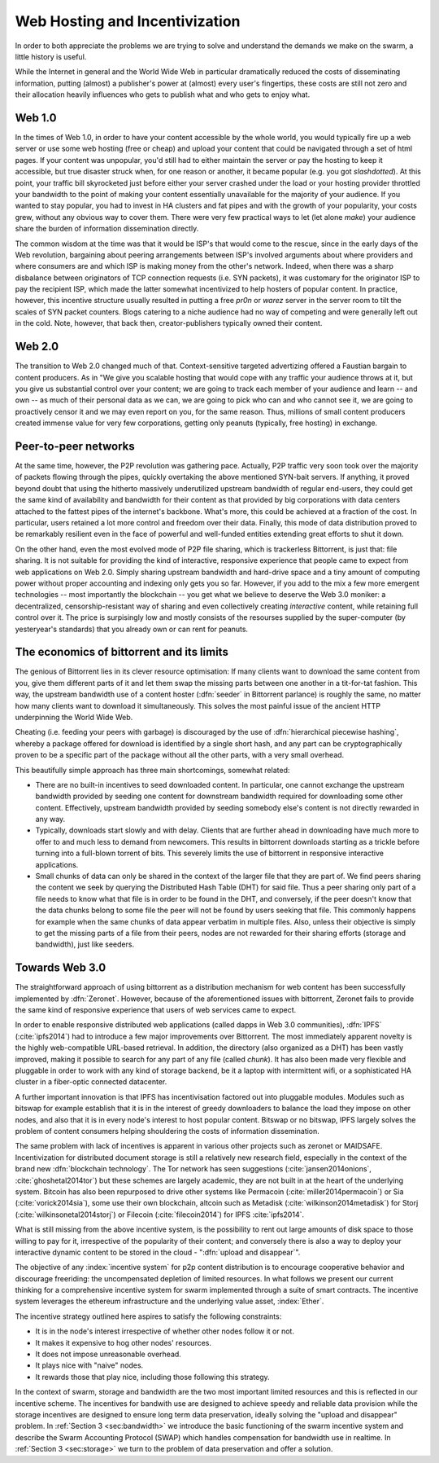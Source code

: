 *******************************
Web Hosting and Incentivization
*******************************


In order to both appreciate the problems we are trying to solve and understand the demands we make on the swarm, a little history is useful.

While the Internet in general and the World Wide Web in particular
dramatically reduced the costs of disseminating information, putting
(almost) a publisher's power at (almost) every user's fingertips, these
costs are still not zero and their allocation heavily influences who
gets to publish what and who gets to enjoy what.

Web 1.0
-------------------

In the times of Web 1.0, in order to have your content accessible by the
whole world, you would typically fire up a web server or use some web
hosting (free or cheap) and upload your content that could be navigated
through a set of html pages. If your content was unpopular, you'd still
had to either maintain the server or pay the hosting to keep it
accessible, but true disaster struck when, for one reason or another, it
became popular (e.g. you got *slashdotted*). At this
point, your traffic bill skyrocketed just before either your server
crashed under the load or your hosting provider throttled your bandwidth
to the point of making your content essentially unavailable for the
majority of your audience. If you wanted to stay popular, you had to
invest in HA clusters and fat pipes and with the growth of your
popularity, your costs grew, without any obvious way to cover them.
There were very few practical ways to let (let alone *make*) your audience share the burden of information dissemination directly.

The common wisdom at the time was that it would be ISP's that would come to the rescue, since in the early days of the
Web revolution, bargaining about peering arrangements between ISP's
involved arguments about where providers and where consumers are and
which ISP is making money from the other's network. Indeed, when there
was a sharp disbalance between originators of TCP connection requests
(i.e. SYN packets), it was customary for the originator ISP to pay the
recipient ISP, which made the latter somewhat incentivized to help
hosters of popular content. In practice, however, this incentive
structure usually resulted in putting a free *pr0n* or
*warez* server in the server room to tilt the scales
of SYN packet counters. Blogs catering to a niche audience had no way of
competing and were generally left out in the cold. Note, however, that
back then, creator-publishers typically owned their content.

Web 2.0
-----------------------

The transition to Web 2.0 changed much of that. Context-sensitive
targeted advertizing offered a Faustian bargain to content producers. As
in "We give you scalable hosting that would cope with any traffic your
audience throws at it, but you give us substantial control over your
content; we are going to track each member of your audience and learn --
and own -- as much of their personal data as we can, we are going to
pick who can and who cannot see it, we are going to proactively censor
it and we may even
report on you, for the same reason. Thus, millions of small content
producers created immense value for very few corporations, getting
only peanuts (typically, free hosting) in exchange.

Peer-to-peer networks
----------------------

At the same time, however, the P2P revolution was gathering pace. Actually, P2P traffic
very soon took over the majority of packets flowing through the pipes,
quickly overtaking the above mentioned SYN-bait servers. If anything, it
proved beyond doubt that using the hitherto massively underutilized
upstream bandwidth of regular end-users, they could get the same kind of
availability and bandwidth for their content as that provided by big
corporations with data centers attached to the fattest pipes of the
internet's backbone. What's more, this could be achieved at a fraction of the cost. In particular, users retained a lot more control and freedom over their data. Finally, this mode of data distribution proved to be remarkably resilient even in the face of powerful and well-funded entities extending great efforts to shut it down.


On the other hand, even the most evolved mode of P2P file sharing, which
is trackerless Bittorrent, is just that: file sharing. It is
not suitable for providing the
kind of interactive, responsive experience that people came to expect
from web applications on Web 2.0. Simply sharing upstream bandwidth and
hard-drive space and a tiny amount of computing power without proper
accounting and indexing only gets you so far.
However, if you add to the mix a few more emergent technologies -- most importantly the blockchain -- you get what we believe to deserve the Web 3.0 moniker: a decentralized,
censorship-resistant way of sharing and even collectively creating
*interactive* content, while retaining full control over it. The price is surpisingly low and mostly consists of the resourses supplied by the super-computer (by yesteryear's standards) that you already own or can rent for peanuts.

The economics of bittorrent and its limits
----------------------------------------------------

The genious of Bittorrent lies in its clever resource optimisation:
If many clients want to download the same content from you, give them
different parts of it and let them swap the missing parts between one
another in a tit-for-tat fashion. This way, the upstream bandwidth use
of a content hoster (:dfn:`seeder` in Bittorrent parlance) is roughly the same, no matter how many clients want to download it simultaneously. This solves the most painful issue of the
ancient HTTP underpinning the World Wide Web.

Cheating (i.e. feeding your peers with garbage) is discouraged by the
use of :dfn:`hierarchical piecewise hashing`, whereby a package offered
for download is identified by a single short hash, and any part can be
cryptographically proven to be a specific part of the package without
all the other parts, with a very small overhead.

This beautifully simple approach has three main shortcomings, somewhat
related:

* There are no built-in incentives to seed downloaded content. In particular, one cannot exchange the upstream bandwidth provided by seeding one content for downstream bandwidth required for downloading some other content. Effectively, upstream bandwidth provided by seeding somebody else's content is not directly rewarded in any way.
* Typically, downloads start slowly and with delay. Clients that are further ahead in downloading have much more to offer to and much less to demand from newcomers. This results in bittorrent downloads starting as a trickle before turning into a full-blown torrent of bits. This severely limits the use of bittorrent in responsive interactive applications.
* Small chunks of data can only be shared in the context of the larger file that they are part of. We find peers sharing the content we seek by querying the Distributed Hash Table (DHT) for said file. Thus a peer sharing only part of a file needs to know what that file is in order to be found in the DHT, and conversely, if the peer doesn't know that the data chunks belong to some file the peer will not be found by users seeking that file. This commonly happens for example when the same chunks of data appear verbatim in multiple files. Also, unless their objective is simply to get the missing parts of a file from their peers, nodes are not rewarded for their sharing efforts (storage and bandwidth), just like seeders.


Towards Web 3.0
-----------------------------

The straightforward approach of using bittorrent as a distribution mechanism for web content has been successfully implemented by
:dfn:`Zeronet`. However, because of the aforementioned issues with bittorrent, Zeronet fails to provide the same kind of responsive
experience that users of web services came to expect.

In order to enable responsive distributed web applications (called dapps in Web 3.0 communities), :dfn:`IPFS` (:cite:`ipfs2014`) had to
introduce a few major improvements over Bittorrent. The most immediately apparent novelty is the highly web-compatible URL-based
retrieval. In addition, the directory (also organized as a DHT) has been vastly improved, making it possible to search for any part of
any file (called *chunk*). It has also been made very flexible and pluggable in order to work with any kind of storage backend, be it a
laptop with intermittent wifi, or a sophisticated HA cluster in a fiber-optic connected datacenter.

A further important innovation is that IPFS has incentivisation factored out into pluggable modules. Modules such as bitswap for example establish that it is in the interest of greedy downloaders to balance the load they impose on other nodes, and also that it is in every node's interest to host popular content. Bitswap or no bitswap, IPFS largely solves the problem of content consumers helping shouldering the costs of information dissemination.


..
  Secondly, incentivization has been factored out into pluggable modules (such as bitswap), making it possible to behave altruistically. Moreover, it is the default behavior of IPFS nodes, vastly improving performance for consumers. Because of the improved directory, it is in the interest of greedy downloaders to balance the load they impose on other nodes; unlike in the case of bittorrent, they do not need to be forced to do so. The naive default behavior of IPFS nodes is to download what they want as fast as  they can from those who provide it, while automatically caching, advertizing and uploading upon request everything they come across. They use their downstream bandwidth to the maximum extent they can, while do not limit the use of their upstream bandwidth beyond their physical limit. This, together with a few very powerful and well-connected nodes provided by the company behind IPFS, results in a very impressive performance even without any additional incentive module.

..
  One measure by which IPFS aims to shield its users from legal liability is that, just like in the case of bittorrent, there is no such thing as "pushing" anything onto an IPFS node. Sharing anything on IPFS simply means making it available on one's own node and known in the directory. However, naive consumers immediately replicate all the content they download and also make it available. Public HTTP gateways (most run by the company behind IPFS) provide automatic replication for whatever content is being accessed through them.

..
  While there is not much to gain for the user by choking uploads, or falsely advertizing content, without bitswap there is not much penalty for it either. However, bitswap incentivizes the hosting of popular content, since the constraint of swapped bits coming from the same piece of content are gone in IPFS. If you host popular content, bitswap-guarded nodes will be nice to you. There aren't that many of them, though. In this early stage of abundance, while supplied disk and bandwidth vastly outstrip demand, the system works fine as it is. If bottlenecks emerge either due to increased use or malicious intent, bitswap can be expected to become more popular as a security measure against widespread freeriding. Bitswap or no bitswap, IPFS largely solves the problem of content consumers helping shouldering the costs of information dissemination.

The same problem with lack of incentives is apparent in various other projects such as zeronet or MAIDSAFE.
Incentivization for distributed document storage is still a relatively new research field, especially in the context of the brand new :dfn:`blockchain technology`. The Tor network has seen suggestions (:cite:`jansen2014onions`, :cite:`ghoshetal2014tor`) but these schemes are largely academic, they are not built in at the heart of the underlying system. Bitcoin has also been repurposed to drive other systems like Permacoin (:cite:`miller2014permacoin`) or Sia (:cite:`vorick2014sia`), some use their own blockchain, altcoin such as Metadisk (:cite:`wilkinson2014metadisk`) for Storj (:cite:`wilkinsonetal2014storj`) or Filecoin (:cite:`filecoin2014`) for IPFS :cite:`ipfs2014`.

What is still missing from the above incentive system, is the possibility to rent out
large amounts of disk space to those willing to pay for it, irrespective
of the popularity of their content; and conversely there is also a way to deploy your interactive dynamic content to be stored in the cloud - ":dfn:`upload and disappear`".

The objective of any :index:`incentive system` for p2p content distribution is to encourage cooperative behavior and discourage freeriding: the uncompensated depletion of limited resources.
In what follows we present our current thinking for a comprehensive incentive system for swarm implemented through a suite of smart contracts. The incentive system leverages the ethereum infrastructure and the underlying value asset, :index:`Ether`.

The incentive strategy outlined here aspires to satisfy the following constraints:

* It is in the node's interest irrespective of whether other nodes follow it or not.
* It makes it expensive to hog other nodes' resources.
* It does not impose unreasonable overhead.
* It plays nice with "naive" nodes.
* It rewards those that play nice, including those following this strategy.

In the context of swarm, storage and bandwidth are the two most important limited resources and this is reflected in our incentive scheme. The incentives for bandwith use are designed to achieve speedy and reliable data provision while the storage incentives are designed to ensure long term data preservation, ideally solving the "upload and disappear" problem. In :ref:`Section 3 <sec:bandwidth>` we introduce the basic functioning of the swarm incentive system and describe the Swarm Accounting Protocol (SWAP) which handles compensation for bandwidth use in realtime. In  :ref:`Section 3 <sec:storage>` we turn to the problem of data preservation and offer a solution.


